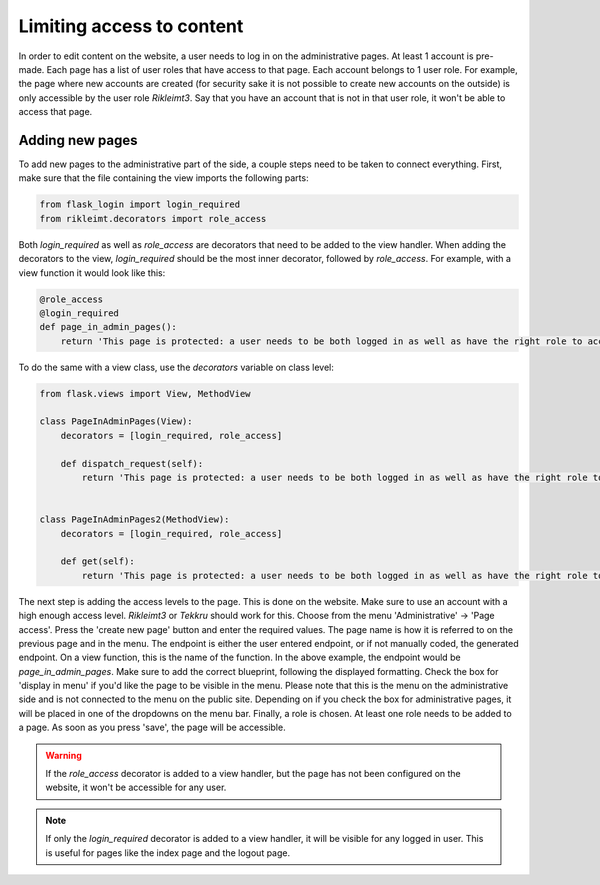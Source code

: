 Limiting access to content
==========================
In order to edit content on the website, a user needs to log in on the administrative pages. At least 1 account is
pre-made. Each page has a list of user roles that have access to that page. Each account belongs to 1 user role.
For example, the page where new accounts are created (for security sake it is not possible to create new accounts
on the outside) is only accessible by the user role `Rikleimt3`. Say that you have an account that is not in that user
role, it won't be able to access that page.

Adding new pages
----------------
To add new pages to the administrative part of the side, a couple steps need to be taken to connect everything. First,
make sure that the file containing the view imports the following parts:

.. code-block:: python

   from flask_login import login_required
   from rikleimt.decorators import role_access

Both `login_required` as well as `role_access` are decorators that need to be added to the view handler. When adding
the decorators to the view, `login_required` should be the most inner decorator, followed by `role_access`. For example,
with a view function it would look like this:

.. code-block:: python

   @role_access
   @login_required
   def page_in_admin_pages():
       return 'This page is protected: a user needs to be both logged in as well as have the right role to access.'

To do the same with a view class, use the `decorators` variable on class level:

.. code-block:: python

   from flask.views import View, MethodView

   class PageInAdminPages(View):
       decorators = [login_required, role_access]

       def dispatch_request(self):
           return 'This page is protected: a user needs to be both logged in as well as have the right role to access.'


   class PageInAdminPages2(MethodView):
       decorators = [login_required, role_access]

       def get(self):
           return 'This page is protected: a user needs to be both logged in as well as have the right role to access.'

The next step is adding the access levels to the page. This is done on the website. Make sure to use an account with a
high enough access level. `Rikleimt3` or `Tekkru` should work for this. Choose from the menu 'Administrative' ->
'Page access'. Press the 'create new page' button and enter the required values. The page name is how it is referred to
on the previous page and in the menu. The endpoint is either the user entered endpoint, or if not manually coded, the
generated endpoint. On a view function, this is the name of the function. In the above example, the endpoint would be
`page_in_admin_pages`. Make sure to add the correct blueprint, following the displayed formatting. Check the box for
'display in menu' if you'd like the page to be visible in the menu. Please note that this is the menu on the
administrative side and is not connected to the menu on the public site. Depending on if you check the box for
administrative pages, it will be placed in one of the dropdowns on the menu bar. Finally, a role is chosen. At least
one role needs to be added to a page. As soon as you press 'save', the page will be accessible.

.. warning::

   If the `role_access` decorator is added to a view handler, but the page has not been configured on the website, it
   won't be accessible for any user.

.. note::

   If only the `login_required` decorator is added to a view handler, it will be visible for any logged in user. This is
   useful for pages like the index page and the logout page.
